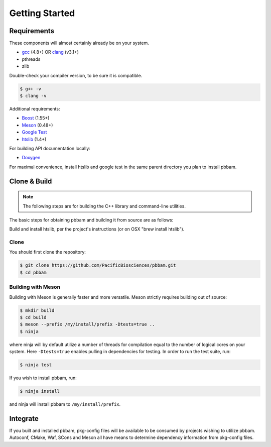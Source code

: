 
.. _getting_started:

Getting Started
===============

.. _getting_started-requirements:

Requirements
------------

These components will almost certainly already be on your system. 
 
* `gcc`_ (4.8+) OR `clang`_ (v3.1+)
* pthreads
* zlib

Double-check your compiler version, to be sure it is compatible.

.. code-block:: console

   $ g++ -v    
   $ clang -v  

Additional requirements:

* `Boost`_ (1.55+)
* `Meson`_ (0.48+)
* `Google Test`_
* `htslib`_ (1.4+)

For building API documentation locally:

* `Doxygen`_

For maximal convenience, install htslib and google test in the same parent directory you plan to install pbbam.

.. _Boost: http://www.boost.org/
.. _clang: http://clang.llvm.org/
.. _Meson: https://mesonbuild.com
.. _Ninja: https://ninja-build.org/ (only required when using Meson, optional for CMake)
.. _Doxygen: http://www.stack.nl/~dimitri/doxygen/
.. _gcc: https://gcc.gnu.org/
.. _Google Test: https://github.com/google/googletest
.. _htslib: https://github.com/samtools/htslib.git 

.. _getting_started-build:

Clone & Build
-------------

.. note::

   The following steps are for building the C++ library and command-line utilities. 

The basic steps for obtaining pbbam and building it from source are as follows:

Build and install htslib, per the project's instructions (or on OSX "brew install htslib").

Clone
^^^^^

You should first clone the repository:

.. code-block:: console

   $ git clone https://github.com/PacificBiosciences/pbbam.git
   $ cd pbbam

Building with Meson
^^^^^^^^^^^^^^^^^^^

Building with Meson is generally faster and more versatile. Meson strictly requires building out of source:

.. code-block:: console

   $ mkdir build
   $ cd build
   $ meson --prefix /my/install/prefix -Dtests=true ..
   $ ninja

where ninja will by default utilize a number of threads for compilation equal to the number of logical
cores on your system. Here ``-Dtests=true`` enables pulling in dependencies for testing. In
order to run the test suite, run:

.. code-block:: console

   $ ninja test

If you wish to install pbbam, run:

.. code-block:: console

   $ ninja install

and ninja will install pbbam to ``/my/install/prefix``.

Integrate
---------

If you built and installed pbbam, pkg-config files will be available to be consumed by projects
wishing to utilize pbbam. Autoconf, CMake, Waf, SCons and Meson all have means to determine
dependency information from pkg-config files.
